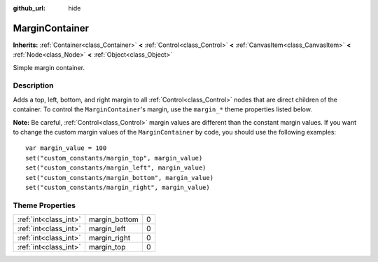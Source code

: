 :github_url: hide

.. Generated automatically by doc/tools/makerst.py in Godot's source tree.
.. DO NOT EDIT THIS FILE, but the MarginContainer.xml source instead.
.. The source is found in doc/classes or modules/<name>/doc_classes.

.. _class_MarginContainer:

MarginContainer
===============

**Inherits:** :ref:`Container<class_Container>` **<** :ref:`Control<class_Control>` **<** :ref:`CanvasItem<class_CanvasItem>` **<** :ref:`Node<class_Node>` **<** :ref:`Object<class_Object>`

Simple margin container.

Description
-----------

Adds a top, left, bottom, and right margin to all :ref:`Control<class_Control>` nodes that are direct children of the container. To control the ``MarginContainer``'s margin, use the ``margin_*`` theme properties listed below.

**Note:** Be careful, :ref:`Control<class_Control>` margin values are different than the constant margin values. If you want to change the custom margin values of the ``MarginContainer`` by code, you should use the following examples:

::

    var margin_value = 100
    set("custom_constants/margin_top", margin_value)
    set("custom_constants/margin_left", margin_value)
    set("custom_constants/margin_bottom", margin_value)
    set("custom_constants/margin_right", margin_value)

Theme Properties
----------------

+-----------------------+---------------+---+
| :ref:`int<class_int>` | margin_bottom | 0 |
+-----------------------+---------------+---+
| :ref:`int<class_int>` | margin_left   | 0 |
+-----------------------+---------------+---+
| :ref:`int<class_int>` | margin_right  | 0 |
+-----------------------+---------------+---+
| :ref:`int<class_int>` | margin_top    | 0 |
+-----------------------+---------------+---+

